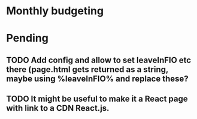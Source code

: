 * Monthly budgeting

* Pending
** TODO Add config and allow to set leaveInFIO etc there (page.html gets returned as a string, maybe using %leaveInFIO% and replace these?
** TODO It might be useful to make it a React page with link to a CDN React.js.
